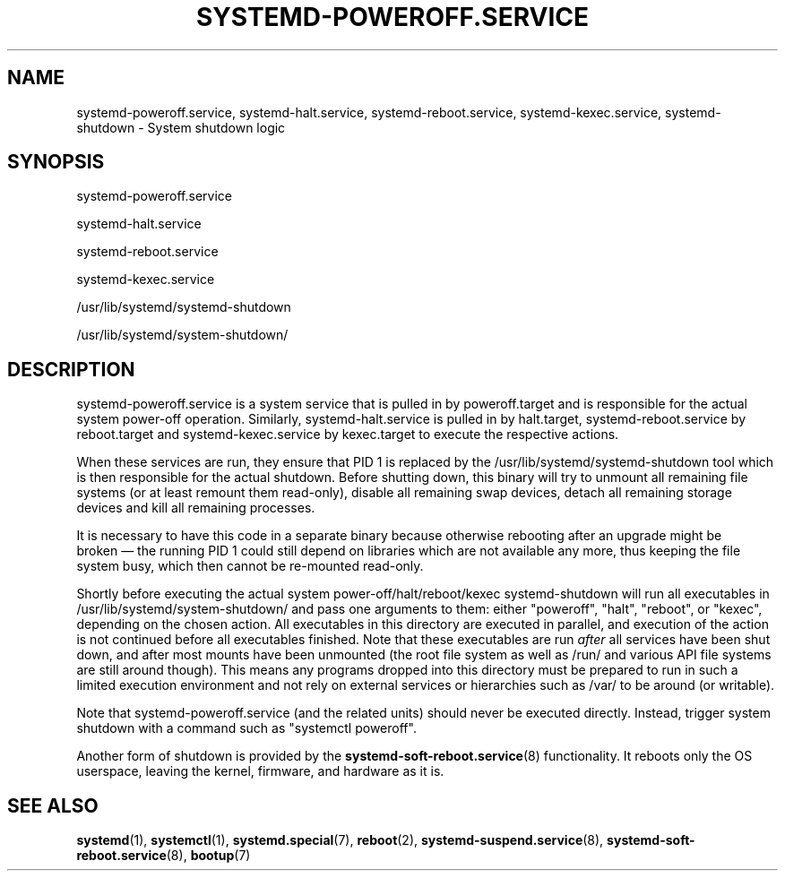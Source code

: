 '\" t
.TH "SYSTEMD\-POWEROFF\&.SERVICE" "8" "" "systemd 256.4" "systemd-poweroff.service"
.\" -----------------------------------------------------------------
.\" * Define some portability stuff
.\" -----------------------------------------------------------------
.\" ~~~~~~~~~~~~~~~~~~~~~~~~~~~~~~~~~~~~~~~~~~~~~~~~~~~~~~~~~~~~~~~~~
.\" http://bugs.debian.org/507673
.\" http://lists.gnu.org/archive/html/groff/2009-02/msg00013.html
.\" ~~~~~~~~~~~~~~~~~~~~~~~~~~~~~~~~~~~~~~~~~~~~~~~~~~~~~~~~~~~~~~~~~
.ie \n(.g .ds Aq \(aq
.el       .ds Aq '
.\" -----------------------------------------------------------------
.\" * set default formatting
.\" -----------------------------------------------------------------
.\" disable hyphenation
.nh
.\" disable justification (adjust text to left margin only)
.ad l
.\" -----------------------------------------------------------------
.\" * MAIN CONTENT STARTS HERE *
.\" -----------------------------------------------------------------
.SH "NAME"
systemd-poweroff.service, systemd-halt.service, systemd-reboot.service, systemd-kexec.service, systemd-shutdown \- System shutdown logic
.SH "SYNOPSIS"
.PP
systemd\-poweroff\&.service
.PP
systemd\-halt\&.service
.PP
systemd\-reboot\&.service
.PP
systemd\-kexec\&.service
.PP
/usr/lib/systemd/systemd\-shutdown
.PP
/usr/lib/systemd/system\-shutdown/
.SH "DESCRIPTION"
.PP
systemd\-poweroff\&.service
is a system service that is pulled in by
poweroff\&.target
and is responsible for the actual system power\-off operation\&. Similarly,
systemd\-halt\&.service
is pulled in by
halt\&.target,
systemd\-reboot\&.service
by
reboot\&.target
and
systemd\-kexec\&.service
by
kexec\&.target
to execute the respective actions\&.
.PP
When these services are run, they ensure that PID 1 is replaced by the
/usr/lib/systemd/systemd\-shutdown
tool which is then responsible for the actual shutdown\&. Before shutting down, this binary will try to unmount all remaining file systems (or at least remount them read\-only), disable all remaining swap devices, detach all remaining storage devices and kill all remaining processes\&.
.PP
It is necessary to have this code in a separate binary because otherwise rebooting after an upgrade might be broken\ \&\(em the running PID 1 could still depend on libraries which are not available any more, thus keeping the file system busy, which then cannot be re\-mounted read\-only\&.
.PP
Shortly before executing the actual system power\-off/halt/reboot/kexec
systemd\-shutdown
will run all executables in
/usr/lib/systemd/system\-shutdown/
and pass one arguments to them: either
"poweroff",
"halt",
"reboot", or
"kexec", depending on the chosen action\&. All executables in this directory are executed in parallel, and execution of the action is not continued before all executables finished\&. Note that these executables are run
\fIafter\fR
all services have been shut down, and after most mounts have been unmounted (the root file system as well as
/run/
and various API file systems are still around though)\&. This means any programs dropped into this directory must be prepared to run in such a limited execution environment and not rely on external services or hierarchies such as
/var/
to be around (or writable)\&.
.PP
Note that
systemd\-poweroff\&.service
(and the related units) should never be executed directly\&. Instead, trigger system shutdown with a command such as
"systemctl poweroff"\&.
.PP
Another form of shutdown is provided by the
\fBsystemd-soft-reboot.service\fR(8)
functionality\&. It reboots only the OS userspace, leaving the kernel, firmware, and hardware as it is\&.
.SH "SEE ALSO"
.PP
\fBsystemd\fR(1), \fBsystemctl\fR(1), \fBsystemd.special\fR(7), \fBreboot\fR(2), \fBsystemd-suspend.service\fR(8), \fBsystemd-soft-reboot.service\fR(8), \fBbootup\fR(7)
